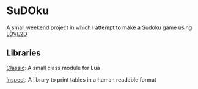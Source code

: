 * SuDOku
A small weekend project in which I attempt to make a Sudoku game using [[https://love2d.org/][LÖVE2D]]

** Libraries
[[https://github.com/rxi/classic][Classic]]: A small class module for Lua

[[https://github.com/kikito/inspect.lua][Inspect]]: A library to print tables in a human readable format
